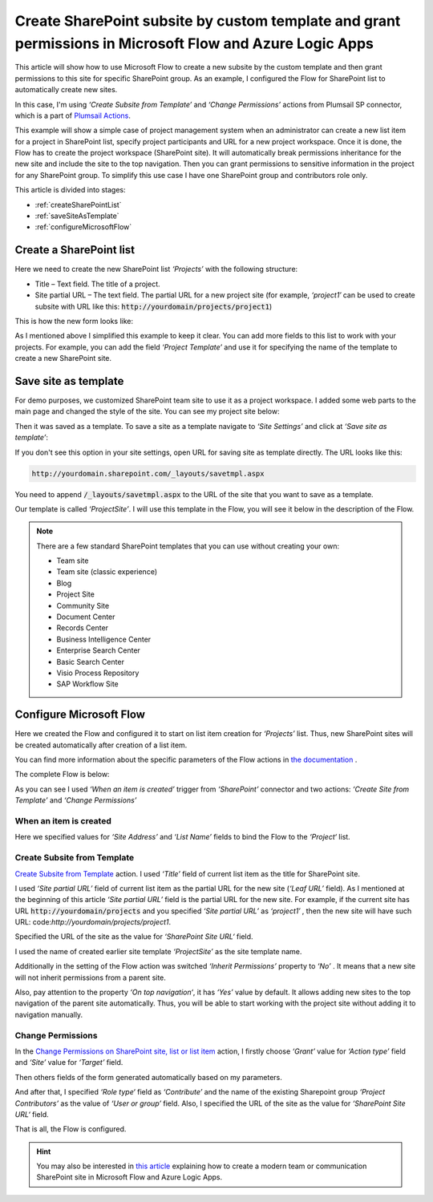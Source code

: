 Create SharePoint subsite by custom template and grant permissions in Microsoft Flow and Azure Logic Apps
================================================================================================================

This article will show how to use Microsoft Flow to create a new subsite by the custom template and then grant permissions to this site for specific SharePoint group. As an example, I configured the Flow for SharePoint list to automatically create new sites.

In this case, I'm using *‘Create Subsite from Template’* and *‘Change Permissions’* actions from Plumsail SP connector, which is a part of `Plumsail Actions <https://plumsail.com/actions>`_.

This example will show a simple case of project management system when an administrator can create a new list item for a project in SharePoint list, specify project participants and URL for a new project workspace. Once it is done, the Flow has to create the project workspace (SharePoint site). It will automatically break permissions inheritance for the new site and include the site to the top navigation. Then you can grant permissions to sensitive information in the project for any SharePoint group. To simplify this use case I have one SharePoint group and contributors role only.

This article is divided into stages:

- :ref:`createSharePointList`
- :ref:`saveSiteAsTemplate`
- :ref:`configureMicrosoftFlow`

.. _createSharePointList:

Create a SharePoint list
------------------------

Here we need to create the new SharePoint list *‘Projects’*  with the following structure:

* Title – Text field. The title of a project.
* Site partial URL – The text field. The partial URL for a new project site (for example, *‘project1′* can be used to create subsite with URL like this: :code:`http://yourdomain/projects/project1`)

This is how the new form looks like:
 
.. image:: ../../../_static/img/flow/how-tos/sharepoint/create-site-list-new-item.png
   :alt: Create a site

As I mentioned above I simplified this example to keep it clear. You can add more fields to this list to work with your projects. For example, you can add the field *‘Project Template’*  and use it for specifying the name of the template to create a new SharePoint site.

.. _saveSiteAsTemplate:

Save site as template
---------------------

For demo purposes, we customized SharePoint team site to use it as a project workspace. I added some web parts to the main page and changed the style of the site. You can see my project site below:
 
.. image:: ../../../_static/img/flow/how-tos/sharepoint/create-site-template.png
   :alt: Site template   

Then it was saved as a template. To save a site as a template navigate to *‘Site Settings’* and click at *‘Save site as template’*:

.. image:: ../../../_static/img/flow/how-tos/save-site-as-template.png
   :alt: Save site as template   

If you don't see this option in your site settings, open URL for saving site as template directly. The URL looks like this:

.. code::

  http://yourdomain.sharepoint.com/_layouts/savetmpl.aspx

You need to append :code:`/_layouts/savetmpl.aspx` to the URL of the site that you want to save as a template.

Our template is called *‘ProjectSite’*. I will use this template in the Flow, you will see it below in the description of the Flow.

.. note::

  There are a few standard SharePoint templates that you can use without creating your own:                

  - Team site
  - Team site (classic experience)
  - Blog
  - Project Site
  - Community Site
  - Document Center
  - Records Center
  - Business Intelligence Center
  - Enterprise Search Center
  - Basic Search Center
  - Visio Process Repository
  - SAP Workflow Site        

.. _configureMicrosoftFlow:

Configure Microsoft Flow
------------------------
Here we created the Flow and configured it to start on list item creation for *‘Projects’* list. Thus, new SharePoint sites will be created automatically after creation of a list item.

You can find more information about the specific parameters of the Flow actions in `the documentation <../../actions/sharepoint-processing.html>`_ .

The complete Flow is below:

.. image:: ../../../_static/img/flow/how-tos/sharepoint/create-site-from-template-flow.png
   :alt: Microsoft Flow

As you can see I used *‘When an item is created’* trigger from *‘SharePoint’* connector and two actions: *‘Create Site from Template’* and *‘Change Permissions’*

When an item is created
~~~~~~~~~~~~~~~~~~~~~~~

Here we specified values for *‘Site Address’* and *‘List Name’* fields to bind the Flow to the *‘Project‘* list.

Create Subsite from Template
~~~~~~~~~~~~~~~~~~~~~~~~~

`Create Subsite from Template <../../actions/sharepoint-processing.html#create-sharepoint-subsite-from-template>`_ action. I used *‘Title’* field of current list item as the title for SharePoint site.

I used *‘Site partial URL’* field of current list item as the partial URL for the new site (*‘Leaf URL’* field). As I mentioned at the beginning of this article *‘Site partial URL’*  field is the partial URL for the new site. For example, if the current site has URL :code:`http://yourdomain/projects`  and you specified *‘Site partial URL’*  as *‘project1′* , then the new site will have such URL: code:`http://yourdomain/projects/project1`.

Specified the URL of the site as the value for *‘SharePoint Site URL‘* field.

I used the name of created earlier site template *‘ProjectSite’* as the site template name.

Additionally in the setting of the Flow action was switched *‘Inherit Permissions’* property to *‘No’* . It means that a new site will not inherit permissions from a parent site.

Also, pay attention to the property *‘On top navigation‘*, it has *‘Yes’*  value by default. It allows adding new sites to the top navigation of the parent site automatically. Thus, you will be able to start working with the project site without adding it to navigation manually.

Change Permissions
~~~~~~~~~~~~~~~~~~

In the `Change Permissions on SharePoint site, list or list item <../../actions/sharepoint-processing.html#change-permissions-on-sharepoint-site-list-or-list-item>`_ action, I firstly choose *‘Grant’* value for *‘Action type’* field and *‘Site’* value for *‘Target’* field.

Then others fields of the form generated automatically based on my parameters.

And after that, I specified *‘Role type‘* field as *‘Contribute’* and the name of the existing Sharepoint group *‘Project Contributors’* as the value of *‘User or group’* field. Also, I specified the URL of the site as the value for *‘SharePoint Site URL‘* field.

That is all, the Flow is configured.

.. hint::

  You may also be interested in `this article <https://plumsail.com/docs/actions/v1.x/flow/how-tos/sharepoint/create-modern-sharepoint-site.html>`_ explaining how to create a modern team or communication SharePoint site in Microsoft Flow and Azure Logic Apps.
